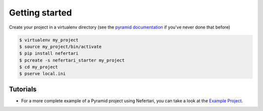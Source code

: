 Getting started
===============

Create your project in a virtualenv directory (see the `pyramid documentation <http://docs.pylonsproject.org/docs/pyramid/en/latest/narr/project.html>`_ if you've never done that before)

.. code-block:: shell

    $ virtualenv my_project
    $ source my_project/bin/activate
    $ pip install nefertari
    $ pcreate -s nefertari_starter my_project
    $ cd my_project
    $ pserve local.ini

Tutorials
---------

- For a more complete example of a Pyramid project using Nefertari, you can take a look at the `Example Project <https://github.com/brandicted/nefertari-example>`_.
